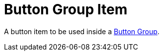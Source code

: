 = Button Group Item

A button item to be used inside a xref:button/button-group.adoc[Button Group].
